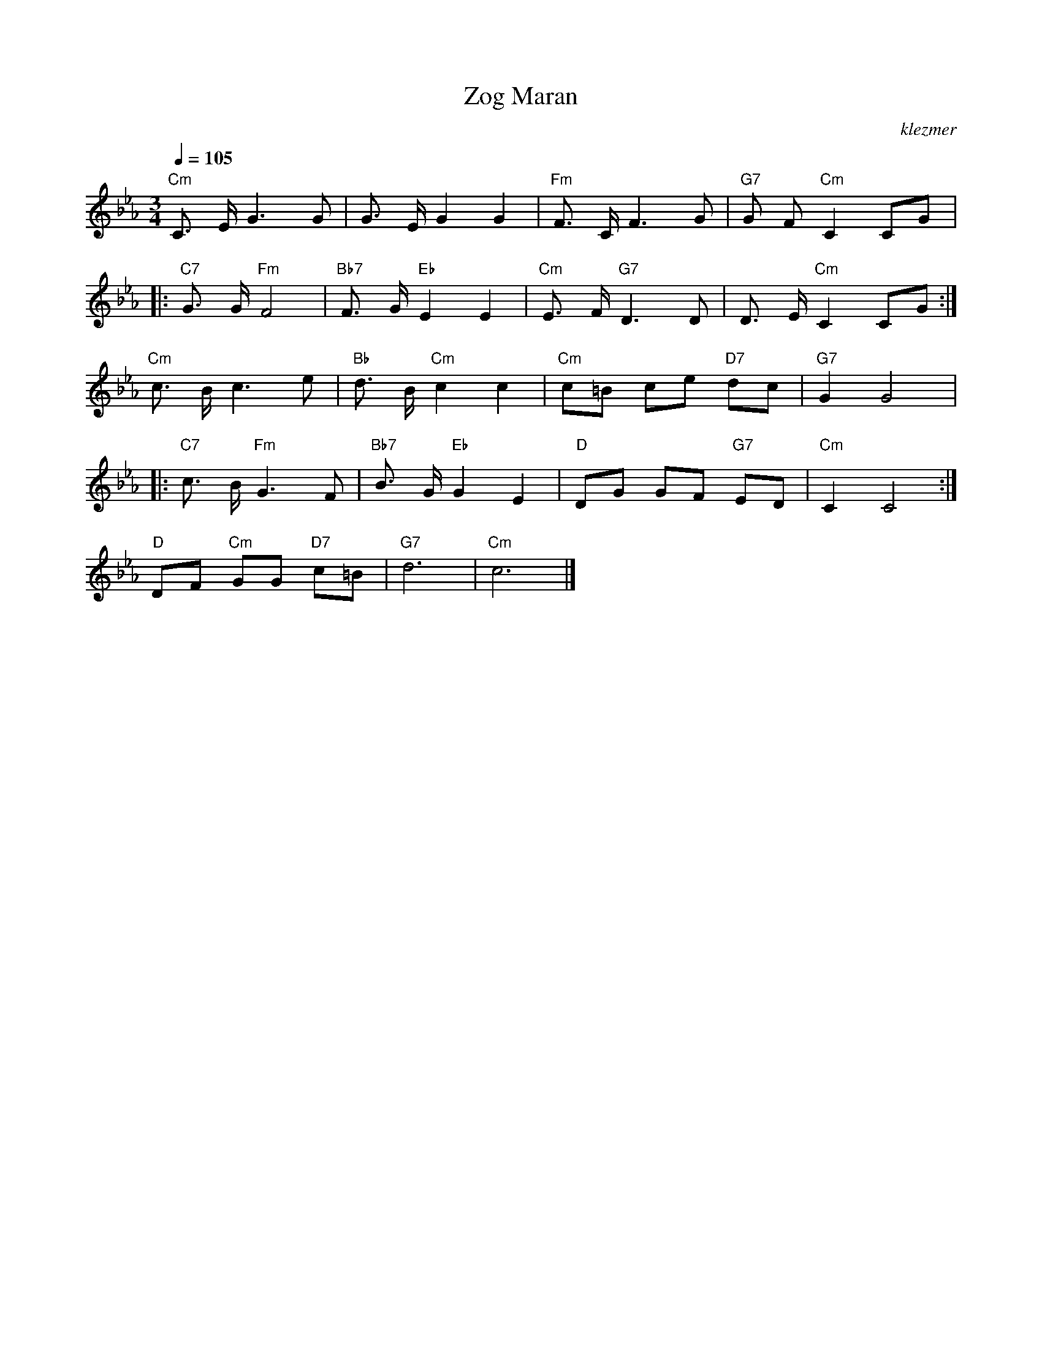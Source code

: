 X: 718
T:Zog Maran
O:klezmer
M:3/4
L:1/8
Q:1/4=105
K:Cm
V:1
"Cm" C3/2 E/G3 G|G3/2 E/G2 G2 |"Fm" F3/2 C/F3 G|"G7" G F"Cm" C2 CG  |:
"C7" G3/2 G/"Fm" F4 |"Bb7" F3/2 G/"Eb" E2 E2 |"Cm" E3/2 F/"G7" D3 D|D3/2 E/"Cm" C2 CG :|
"Cm" c3/2 B/c3 e|"Bb" d3/2 B/"Cm" c2 c2 |"Cm" c=B ce "D7" dc |"G7" G2 G4  |:
"C7" c3/2 B/"Fm" G3 F|"Bb7" B3/2 G/"Eb" G2 E2 |"D" DG GF "G7" ED |"Cm" C2 C4 :|
"D" DF "Cm" GG "D7" c=B |"G7" d6 |"Cm" c6 |]
